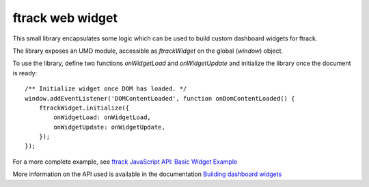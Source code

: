 
*****************
ftrack web widget
*****************

This small library encapsulates some logic which can be used to build custom
dashboard widgets for ftrack.

The library exposes an UMD module, accessible as `ftrackWidget` on the global
(`window`) object.


To use the library, define two functions `onWidgetLoad` and `onWidgetUpdate`
and initialize the library once the document is ready::

    /** Initialize widget once DOM has loaded. */
    window.addEventListener('DOMContentLoaded', function onDomContentLoaded() {
        ftrackWidget.initialize({
            onWidgetLoad: onWidgetLoad,
            onWidgetUpdate: onWidgetUpdate,
        });
    });

For a more complete example, see `ftrack JavaScript API: Basic Widget Example <https://bitbucket.org/ftrack/ftrack-javascript-api-example-basic-widget>`_

More information on the API used is available in the documentation `Building dashboard widgets <http://ftrack.rtd.ftrack.com/en/stable/developing/building_dashboard_widgets.html>`_
